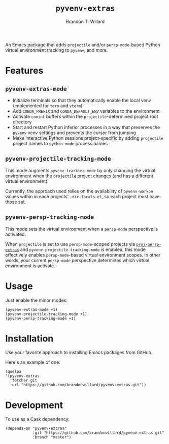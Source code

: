 #+TITLE: =pyvenv-extras=
#+AUTHOR: Brandon T. Willard

[[Testing Workflow][file:https://github.com/brandonwillard/pyvenv-extras/workflows/Testing%20Workflow/badge.svg]]

An Emacs package that adds =projectile= and/or =persp-mode=-based Python virtual
environment tracking to =pyvenv=, and more.

* Features

** =pyvenv-extras-mode=
   - Initialize terminals so that they automatically enable the local
     venv (implemented for =term= and =vterm=)
   - Add =CONDA_PREFIX= and =CONDA_DEFAULT_ENV= variables to the environment
   - Activate =comint= buffers within the =projectile=-determined project root
     directory
   - Start and restart Python inferior processes in a way that preserves the
     =pyvenv= venv settings and prevents the cursor from jumping
   - Make interactive Python sessions project-specific by adding =projectile=
     project names to =python-mode= process names

** =pyvenv-projectile-tracking-mode=

   This mode augments =pyvenv-tracking-mode= by only changing the virtual
   environment when the =projectile= project changes (and has a different
   virtual environment).

   Currently, the approach used relies on the availability of =pyvenv-workon=
   values within in each projects' =.dir-locals.el=, so each project must have
   those set.

** =pyvenv-persp-tracking-mode=

   This mode sets the virtual environment when a =persp-mode= perspective is
   activated.

   When =projectile= is set to use =persp-mode=-scoped projects via
   [[https://github.com/brandonwillard/proj-persp-extras][=proj-persp-extras=]] and =pyvenv-projectile-tracking-mode= is enabled, this
   mode effectively enables =persp-mode=-based virtual environment scopes.  In
   other words, your current =persp-mode= perspective determines which virtual
   environment is activate.

* Usage

  Just enable the minor modes:
  #+BEGIN_SRC elisp :eval never :exports code :results none
  (pyvenv-extras-mode +1)
  (pyvenv-projectile-tracking-mode +1)
  (pyvenv-persp-tracking-mode +1)
  #+END_SRC

* Installation

  Use your favorite approach to installing Emacs packages from GitHub.

  Here's an example of one:
  #+BEGIN_SRC elisp :eval never :exports code :results none
  (quelpa
  '(pyvenv-extras
    :fetcher git
    :url "https://github.com/brandonwillard/pyvenv-extras.git"))
  #+END_SRC

* Development
  To use as a Cask dependency:
  #+BEGIN_SRC elisp :eval never :exports code :results none
  (depends-on "pyvenv-extras"
              :git "https://github.com/brandonwillard/pyvenv-extras.git"
              :branch "master")
  #+END_SRC
